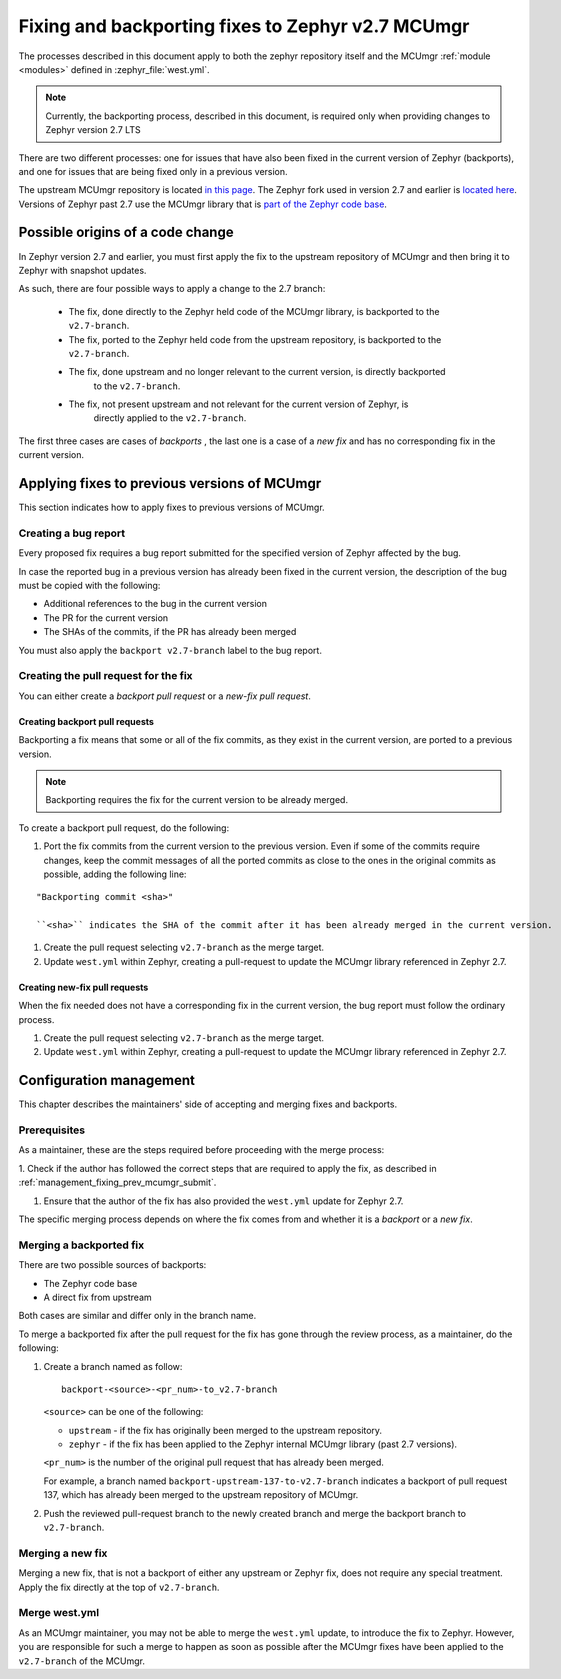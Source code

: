 .. _management_fixing_prev_mcumgr:

Fixing and backporting fixes to Zephyr v2.7 MCUmgr
##################################################

The processes described in this document apply to both the zephyr repository itself and the MCUmgr :ref:`module <modules>` defined in :zephyr_file:`west.yml`.

.. note::
   Currently, the backporting process, described in this document, is required only when providing
   changes to Zephyr version 2.7 LTS

There are two different processes: one for issues that have also been fixed in the current
version of Zephyr (backports), and one for issues that are being fixed only in a previous version.

The upstream MCUmgr repository is located `in this page <https://github.com/apache/mynewt-mcumgr>`_.
The Zephyr fork used in version 2.7 and earlier is `located here <https://github.com/zephyrproject-rtos/mcumgr>`_.
Versions of Zephyr past 2.7 use the MCUmgr library that is `part of the Zephyr code base <https://github.com/zephyrproject-rtos/zephyr/tree/main/subsys/mgmt/mcumgr/lib>`_.

Possible origins of a code change
*********************************

In Zephyr version 2.7 and earlier, you must first apply the fix
to the upstream repository of MCUmgr and then bring it to Zephyr with snapshot updates.

As such, there are four possible ways to apply a change to the 2.7 branch:

 * The fix, done directly to the Zephyr held code of the MCUmgr library, is backported to the ``v2.7-branch``.
 * The fix, ported to the Zephyr held code from the upstream repository, is backported to the ``v2.7-branch``.
 * The fix, done upstream and no longer relevant to the current version, is directly backported
    to the ``v2.7-branch``.
 * The fix, not present upstream and not relevant for the current version of Zephyr, is
    directly applied to the ``v2.7-branch``.

The first three cases are cases of *backports* , the last one is a case of a *new fix* and has no
corresponding fix in the current version.

.. _management_fixing_prev_mcumgr_submit:

Applying fixes to previous versions of MCUmgr
*********************************************

This section indicates how to apply fixes to previous versions of MCUmgr.

Creating a bug report
=====================

Every proposed fix requires a bug report submitted for the specified version of Zephyr affected by the bug.

In case the reported bug in a previous version has already been fixed in the current version, the description
of the bug must be copied with the following:

* Additional references to the bug in the current version
* The PR for the current version
* The SHAs of the commits, if the PR has already been merged

You must also apply the ``backport v2.7-branch`` label to the bug report.

Creating the pull request for the fix
=====================================

You can either create a *backport pull request* or a *new-fix pull request*.

Creating backport pull requests
-------------------------------

Backporting a fix means that some or all of the fix commits, as they exist in the current version,
are ported to a previous version.

.. note::
   Backporting requires the fix for the current version to be already merged.

To create a backport pull request, do the following:

1. Port the fix commits from the current version to the previous version.
   Even if some of the commits require changes, keep the commit messages of all the ported commits
   as close to the ones in the original commits as possible, adding the following line:

::

   "Backporting commit <sha>"

   ``<sha>`` indicates the SHA of the commit after it has been already merged in the current version.

#. Create the pull request selecting ``v2.7-branch`` as the merge target.

#. Update ``west.yml`` within Zephyr, creating a pull-request to update the MCUmgr library referenced in
   Zephyr 2.7.

Creating new-fix pull requests
------------------------------

When the fix needed does not have a corresponding fix in the current version, the bug report
must follow the ordinary process.

1. Create the pull request selecting ``v2.7-branch`` as the merge target.

#. Update ``west.yml`` within Zephyr, creating a pull-request to update the MCUmgr library referenced in
   Zephyr 2.7.

Configuration management
************************

This chapter describes the maintainers' side of accepting and merging fixes and backports.

Prerequisites
=============

As a maintainer, these are the steps required before proceeding with the merge process:

1. Check if the author has followed the correct steps that are required to apply the fix, as described in
:ref:`management_fixing_prev_mcumgr_submit`.

#. Ensure that the author of the fix has also provided the ``west.yml`` update for Zephyr 2.7.

The specific merging process depends on where the fix comes from and whether it is a *backport* or a *new
fix*.

Merging a backported fix
========================

There are two possible sources of backports:

* The Zephyr code base
* A direct fix from upstream

Both cases are similar and differ only in the branch name.

To merge a backported fix after the pull request for the fix has gone through the review process,
as a maintainer, do the following:

1. Create a branch named as follow:

   ::

     backport-<source>-<pr_num>-to_v2.7-branch

   ``<source>`` can be one of the following:

   * ``upstream`` - if the fix has originally been merged to the upstream repository.
   * ``zephyr`` - if the fix has been applied to the Zephyr internal MCUmgr library (past 2.7 versions).

   ``<pr_num>`` is the number of the original pull request that has already been merged.

   For example, a branch named ``backport-upstream-137-to-v2.7-branch`` indicates a backport of pull
   request 137, which has already been merged to the upstream repository of MCUmgr.

#. Push the reviewed pull-request branch to the newly created branch and merge the backport branch
   to ``v2.7-branch``.

Merging a new fix
=================

Merging a new fix, that is not a backport of either any upstream or Zephyr fix, does not require any special
treatment. Apply the fix directly at the top of ``v2.7-branch``.

Merge west.yml
==============

As an MCUmgr maintainer, you may not be able to merge the ``west.yml`` update, to introduce the fix to Zephyr.
However, you are responsible for such a merge to happen as soon as possible after the MCUmgr fixes have been
applied to the ``v2.7-branch`` of the MCUmgr.
